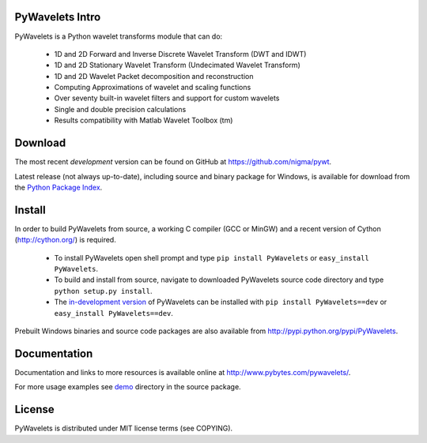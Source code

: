 PyWavelets Intro
----------------

PyWavelets is a Python wavelet transforms module that can do:

  * 1D and 2D Forward and Inverse Discrete Wavelet Transform (DWT and IDWT)
  * 1D and 2D Stationary Wavelet Transform (Undecimated Wavelet Transform)
  * 1D and 2D Wavelet Packet decomposition and reconstruction
  * Computing Approximations of wavelet and scaling functions
  * Over seventy built-in wavelet filters and support for custom wavelets
  * Single and double precision calculations
  * Results compatibility with Matlab Wavelet Toolbox (tm)

.. image::
    https://secure.travis-ci.org/nigma/pywt.png?branch=develop
    :alt: Build Status
        :target: https://secure.travis-ci.org/nigma/pywt

Download
--------

The most recent *development* version can be found on GitHub at
https://github.com/nigma/pywt.

Latest release (not always up-to-date), including source and binary package for Windows,
is available for download from the
`Python Package Index <http://pypi.python.org/pypi/PyWavelets>`_.

Install
-------

In order to build PyWavelets from source, a working C compiler (GCC or MinGW) 
and a recent version of Cython (http://cython.org/) is required.

 - To install PyWavelets open shell prompt and type ``pip install PyWavelets``
   or ``easy_install PyWavelets``.

 - To build and install from source, navigate to downloaded PyWavelets source
   code directory and type ``python setup.py install``.

 - The `in-development version <https://github.com/nigma/pywt/tarball/develop#egg=PyWavelets-dev>`_
   of PyWavelets can be installed with ``pip install PyWavelets==dev``
   or ``easy_install PyWavelets==dev``.

Prebuilt Windows binaries and source code packages are also
available from http://pypi.python.org/pypi/PyWavelets.

Documentation
-------------

Documentation and links to more resources is available online
at http://www.pybytes.com/pywavelets/.

For more usage examples see `demo <https://github.com/nigma/pywt/tree/master/demo>`_
directory in the source package.

License
-------

PyWavelets is distributed under MIT license terms (see COPYING).
